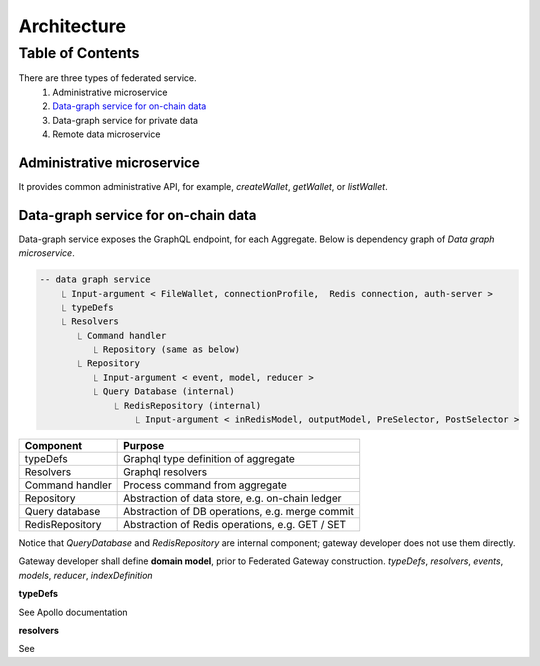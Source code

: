 Architecture
============

Table of Contents
-----------------

There are three types of federated service.
  1. Administrative microservice
  2. `Data-graph service for on-chain data`_
  3. Data-graph service for private data
  4. Remote data microservice

Administrative microservice
~~~~~~~~~~~~~~~~~~~~~~~~~~~

It provides common administrative API, for example, `createWallet`, `getWallet`, or `listWallet`.

Data-graph service for on-chain data
~~~~~~~~~~~~~~~~~~~~~~~~~~~~~~~~~~~~~~~~~~

Data-graph service exposes the GraphQL endpoint, for each Aggregate. Below is dependency graph of *Data graph microservice*.

.. code:: text

    -- data graph service
        ⎿ Input-argument < FileWallet, connectionProfile,  Redis connection, auth-server >
        ⎿ typeDefs
        ⎿ Resolvers
           ⎿ Command handler
              ⎿ Repository (same as below)
           ⎿ Repository
              ⎿ Input-argument < event, model, reducer >
              ⎿ Query Database (internal)
                  ⎿ RedisRepository (internal)
                      ⎿ Input-argument < inRedisModel, outputModel, PreSelector, PostSelector >

+------------------+-----------------------------------------------------+
| Component        | Purpose                                             |
+==================+=====================================================+
| typeDefs         | Graphql type definition of aggregate                |
+------------------+-----------------------------------------------------+
| Resolvers        | Graphql resolvers                                   |
+------------------+-----------------------------------------------------+
| Command handler  | Process command from aggregate                      |
+------------------+-----------------------------------------------------+
| Repository       | Abstraction of data store, e.g. on-chain ledger     |
+------------------+-----------------------------------------------------+
| Query database   | Abstraction of DB operations, e.g. merge commit     |
+------------------+-----------------------------------------------------+
| RedisRepository  | Abstraction of Redis operations, e.g. GET / SET     |
+------------------+-----------------------------------------------------+

Notice that *QueryDatabase* and *RedisRepository* are internal component; gateway
developer does not use them directly.

Gateway developer shall define **domain model**, prior to Federated Gateway construction.
*typeDefs*, *resolvers*, *events*, *models*, *reducer*, *indexDefinition*

**typeDefs**

See Apollo documentation

**resolvers**

See
